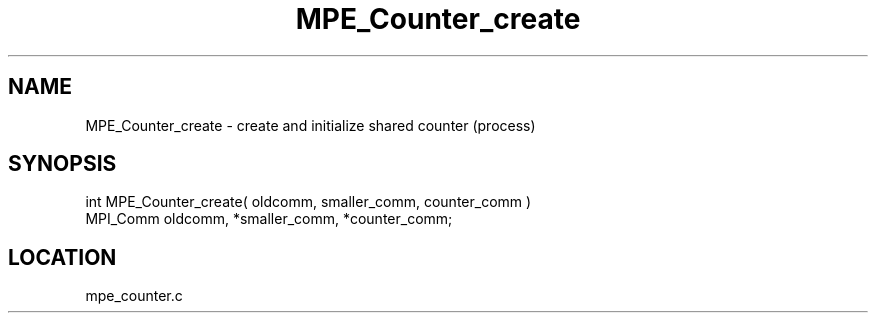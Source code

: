 .TH MPE_Counter_create 4 "6/14/2000" " " "MPE"
.SH NAME
MPE_Counter_create \-  create and initialize shared counter (process) 
.SH SYNOPSIS
.nf

int MPE_Counter_create( oldcomm, smaller_comm, counter_comm )
MPI_Comm  oldcomm,  *smaller_comm,  *counter_comm;
.fi
.SH LOCATION
mpe_counter.c
